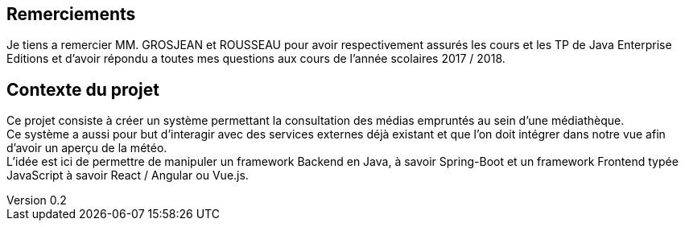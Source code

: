 :author: Nicolas GILLE
:email: nic.gille@gmail.com
:description: Introduction du rapport.
:revdate: 01 février 2018
:revnumber: 0.2
:revremark: Ajout de la section dedication.
:lang: fr

[dedication]
== Remerciements

Je tiens a remercier MM. GROSJEAN et ROUSSEAU pour avoir respectivement assurés
les cours et les TP de Java Enterprise Editions et d'avoir répondu a toutes mes
questions aux cours de l'année scolaires 2017 / 2018.

<<<
== Contexte du projet

Ce projet consiste à créer un système permettant la consultation des médias
empruntés au sein d'une médiathèque. +
Ce système a aussi pour but d'interagir avec des services externes déjà existant
et que l'on doit intégrer dans notre vue afin d'avoir un aperçu de la météo. +
L'idée est ici de permettre de manipuler un framework Backend en Java, à savoir Spring-Boot
et un framework Frontend typée JavaScript à savoir React / Angular ou Vue.js.
